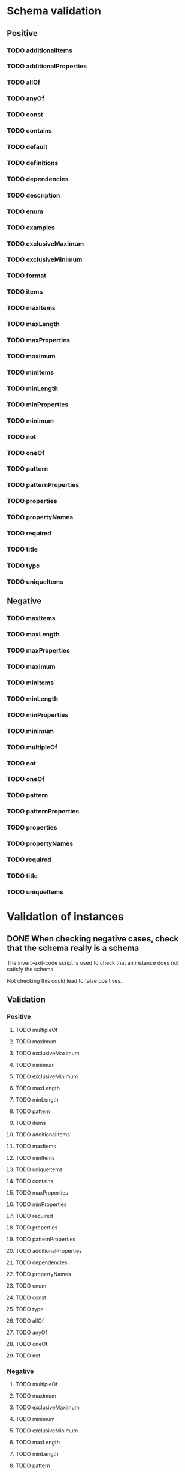 * Schema validation
** Positive
*** TODO additionalItems
*** TODO additionalProperties
*** TODO allOf
*** TODO anyOf
*** TODO const
*** TODO contains
*** TODO default
*** TODO definitions
*** TODO dependencies
*** TODO description
*** TODO enum
*** TODO examples
*** TODO exclusiveMaximum
*** TODO exclusiveMinimum
*** TODO format
*** TODO items
*** TODO maxItems
*** TODO maxLength
*** TODO maxProperties
*** TODO maximum
*** TODO minItems
*** TODO minLength
*** TODO minProperties
*** TODO minimum
*** TODO not
*** TODO oneOf
*** TODO pattern
*** TODO patternProperties
*** TODO properties
*** TODO propertyNames
*** TODO required
*** TODO title
*** TODO type
*** TODO uniqueItems
** Negative
*** TODO maxItems
*** TODO maxLength
*** TODO maxProperties
*** TODO maximum
*** TODO minItems
*** TODO minLength
*** TODO minProperties
*** TODO minimum
*** TODO multipleOf
*** TODO not
*** TODO oneOf
*** TODO pattern
*** TODO patternProperties
*** TODO properties
*** TODO propertyNames
*** TODO required
*** TODO title
*** TODO uniqueItems
* Validation of instances
** DONE When checking negative cases, check that the schema really is a schema
   The invert-exit-code script is used to check that an instance does not satisfy the schema.

   Not checking this could lead to false positives.
** Validation
*** Positive
**** TODO multipleOf
**** TODO maximum
**** TODO exclusiveMaximum
**** TODO minimum
**** TODO exclusiveMinimum
**** TODO maxLength
**** TODO minLength
**** TODO pattern
**** TODO items
**** TODO additionalItems
**** TODO maxItems
**** TODO minItems
**** TODO uniqueItems
**** TODO contains
**** TODO maxProperties
**** TODO minProperties
**** TODO required
**** TODO properties
**** TODO patternProperties
**** TODO additionalProperties
**** TODO dependencies
**** TODO propertyNames
**** TODO enum
**** TODO const
**** TODO type
**** TODO allOf
**** TODO anyOf
**** TODO oneOf
**** TODO not
*** Negative
**** TODO multipleOf
**** TODO maximum
**** TODO exclusiveMaximum
**** TODO minimum
**** TODO exclusiveMinimum
**** TODO maxLength
**** TODO minLength
**** TODO pattern
**** TODO items
**** TODO additionalItems
**** TODO maxItems
**** TODO minItems
**** TODO uniqueItems
**** TODO contains
**** TODO maxProperties
**** TODO minProperties
**** TODO required
**** TODO properties
**** TODO patternProperties
**** TODO additionalProperties
**** TODO dependencies
**** TODO propertyNames
**** TODO enum
**** TODO const
**** TODO type
**** TODO allOf
**** TODO anyOf
**** TODO oneOf
**** TODO not
